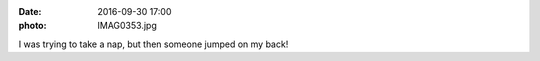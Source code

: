 :date: 2016-09-30 17:00
:photo: IMAG0353.jpg


I was trying to take a nap, but then someone jumped on my back!
